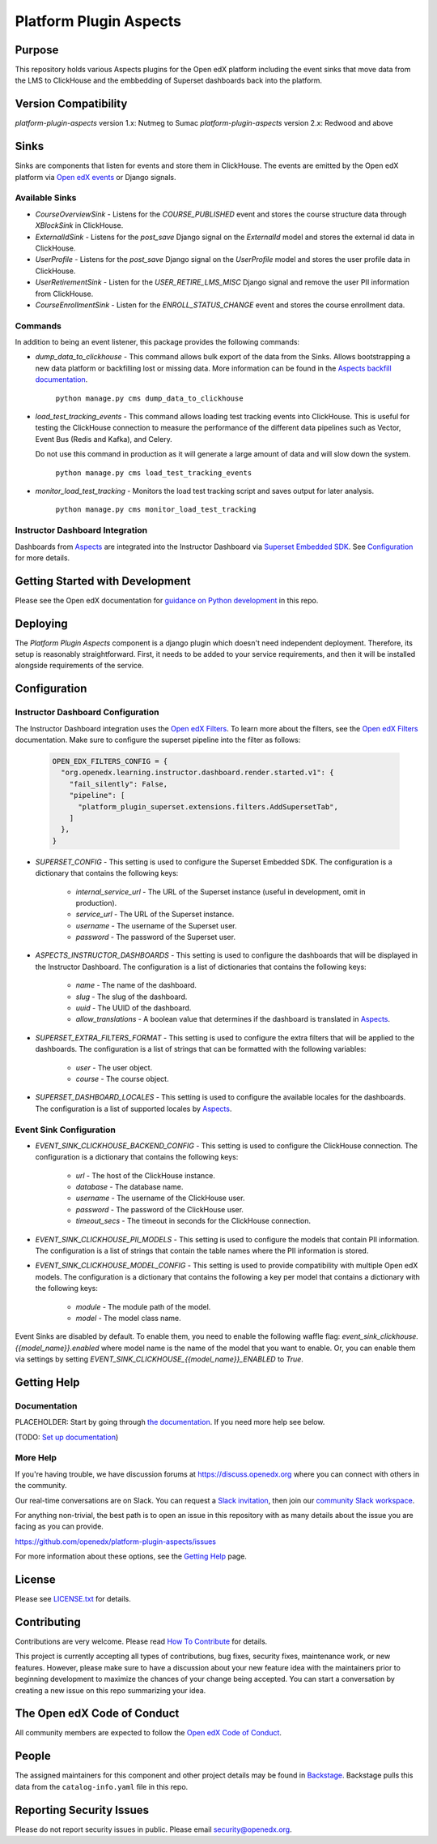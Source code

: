 Platform Plugin Aspects
#######################

Purpose
*******

This repository holds various Aspects plugins for the Open edX platform including the
event sinks that move data from the LMS to ClickHouse and the embbedding of Superset
dashboards back into the platform.

Version Compatibility
*********************

`platform-plugin-aspects` version 1.x: Nutmeg to Sumac
`platform-plugin-aspects` version 2.x: Redwood and above

Sinks
*****

Sinks are components that listen for events and store them in ClickHouse. The
events are emitted by the Open edX platform via `Open edX events`_ or Django signals.

Available Sinks
===============

- `CourseOverviewSink` - Listens for the `COURSE_PUBLISHED` event and stores the
  course structure data through `XBlockSink` in ClickHouse.
- `ExternalIdSink` - Listens for the `post_save` Django signal on the `ExternalId`
  model and stores the external id data in ClickHouse.
- `UserProfile` - Listens for the `post_save` Django signal on the `UserProfile`
  model and stores the user profile data in ClickHouse.
- `UserRetirementSink` - Listen for the `USER_RETIRE_LMS_MISC` Django signal and
  remove the user PII information from ClickHouse.
- `CourseEnrollmentSink` - Listen for the `ENROLL_STATUS_CHANGE` event and stores
  the course enrollment data.

Commands
========

In addition to being an event listener, this package provides the following commands:

- `dump_data_to_clickhouse` - This command allows bulk export of the data from the Sinks.
  Allows bootstrapping a new data platform or backfilling lost or missing data. More information can be found in the `Aspects backfill documentation`_.

    ``python manage.py cms dump_data_to_clickhouse``

- `load_test_tracking_events` - This command allows loading test tracking events into
  ClickHouse. This is useful for testing the ClickHouse connection to measure the performance of the
  different data pipelines such as Vector, Event Bus (Redis and Kafka), and Celery.

  Do not use this command in production as it will generate a large amount of data
  and will slow down the system.

    ``python manage.py cms load_test_tracking_events``

- `monitor_load_test_tracking` - Monitors the load test tracking script and saves
  output for later analysis.

    ``python manage.py cms monitor_load_test_tracking``

Instructor Dashboard Integration
================================

Dashboards from `Aspects`_ are integrated into the Instructor Dashboard via `Superset Embedded SDK`_.
See `Configuration`_ for more details.

Getting Started with Development
********************************

Please see the Open edX documentation for `guidance on Python development <https://docs.openedx.org/en/latest/developers/how-tos/get-ready-for-python-dev.html>`_ in this repo.

Deploying
*********

The `Platform Plugin Aspects` component is a django plugin which doesn't
need independent deployment. Therefore, its setup is reasonably straightforward.
First, it needs to be added to your service requirements, and then it will be
installed alongside requirements of the service.

Configuration
*************

Instructor Dashboard Configuration
==================================

The Instructor Dashboard integration uses the `Open edX Filters`_. To learn more about
the filters, see the `Open edX Filters`_ documentation. Make sure to configure the
superset pipeline into the filter as follows:

    .. code-block:: python

      OPEN_EDX_FILTERS_CONFIG = {
        "org.openedx.learning.instructor.dashboard.render.started.v1": {
          "fail_silently": False,
          "pipeline": [
            "platform_plugin_superset.extensions.filters.AddSupersetTab",
          ]
        },
      }

- `SUPERSET_CONFIG` - This setting is used to configure the Superset Embedded SDK.
  The configuration is a dictionary that contains the following keys:

    - `internal_service_url` - The URL of the Superset instance (useful in development, omit in production).
    - `service_url` - The URL of the Superset instance.
    - `username` - The username of the Superset user.
    - `password` - The password of the Superset user.

- `ASPECTS_INSTRUCTOR_DASHBOARDS` - This setting is used to configure the dashboards
  that will be displayed in the Instructor Dashboard. The configuration is a list of
  dictionaries that contains the following keys:

    - `name` - The name of the dashboard.
    - `slug` - The slug of the dashboard.
    - `uuid` - The UUID of the dashboard.
    - `allow_translations` - A boolean value that determines if the dashboard
      is translated in `Aspects`_.

- `SUPERSET_EXTRA_FILTERS_FORMAT` - This setting is used to configure the extra filters
  that will be applied to the dashboards. The configuration is a list of strings that
  can be formatted with the following variables:

    - `user` - The user object.
    - `course` - The course object.

- `SUPERSET_DASHBOARD_LOCALES` - This setting is used to configure the available locales
  for the dashboards. The configuration is a list of supported locales by `Aspects`_.

Event Sink Configuration
========================

- `EVENT_SINK_CLICKHOUSE_BACKEND_CONFIG` - This setting is used to configure the ClickHouse
  connection. The configuration is a dictionary that contains the following keys:

    - `url` - The host of the ClickHouse instance.
    - `database` - The database name.
    - `username` - The username of the ClickHouse user.
    - `password` - The password of the ClickHouse user.
    - `timeout_secs` - The timeout in seconds for the ClickHouse connection.

- `EVENT_SINK_CLICKHOUSE_PII_MODELS` - This setting is used to configure the models that
  contain PII information. The configuration is a list of strings that contain the
  table names where the PII information is stored.

- `EVENT_SINK_CLICKHOUSE_MODEL_CONFIG` - This setting is used to provide compatibility
  with multiple Open edX models. The configuration is a dictionary that contains the
  following a key per model that contains a dictionary with the following keys:

    - `module` - The module path of the model.
    - `model` - The model class name.

Event Sinks are disabled by default. To enable them, you need to enable the following
waffle flag: `event_sink_clickhouse.{{model_name}}.enabled` where model name is the name
of the model that you want to enable. Or, you can enable them via settings by setting
`EVENT_SINK_CLICKHOUSE_{{model_name}}_ENABLED` to `True`.


Getting Help
************

Documentation
=============

PLACEHOLDER: Start by going through `the documentation`_.  If you need more help see below.

.. _the documentation: https://docs.openedx.org/projects/platform-plugin-aspects

(TODO: `Set up documentation <https://openedx.atlassian.net/wiki/spaces/DOC/pages/21627535/Publish+Documentation+on+Read+the+Docs>`_)

More Help
=========

If you're having trouble, we have discussion forums at
https://discuss.openedx.org where you can connect with others in the
community.

Our real-time conversations are on Slack. You can request a `Slack
invitation`_, then join our `community Slack workspace`_.

For anything non-trivial, the best path is to open an issue in this
repository with as many details about the issue you are facing as you
can provide.

https://github.com/openedx/platform-plugin-aspects/issues

For more information about these options, see the `Getting Help <https://openedx.org/getting-help>`__ page.

.. _Slack invitation: https://openedx.org/slack
.. _community Slack workspace: https://openedx.slack.com/

License
*******

Please see `LICENSE.txt <LICENSE.txt>`_ for details.

Contributing
************

Contributions are very welcome.
Please read `How To Contribute <https://openedx.org/r/how-to-contribute>`_ for details.

This project is currently accepting all types of contributions, bug fixes,
security fixes, maintenance work, or new features.  However, please make sure
to have a discussion about your new feature idea with the maintainers prior to
beginning development to maximize the chances of your change being accepted.
You can start a conversation by creating a new issue on this repo summarizing
your idea.

The Open edX Code of Conduct
****************************

All community members are expected to follow the `Open edX Code of Conduct`_.

.. _Open edX Code of Conduct: https://openedx.org/code-of-conduct/

People
******

The assigned maintainers for this component and other project details may be
found in `Backstage`_. Backstage pulls this data from the ``catalog-info.yaml``
file in this repo.

.. _Backstage: https://backstage.openedx.org/catalog/default/component/platform-plugin-aspects

Reporting Security Issues
*************************

Please do not report security issues in public. Please email security@openedx.org.

.. _Open edX events: https://github.com/openedx/openedx-events
.. _Edx Platform: https://github.com/openedx/edx-platform
.. _ClickHouse: https://clickhouse.com
.. _Aspects: https://docs.openedx.org/projects/openedx-aspects/en/latest/index.html
.. _Superset Embedded SDK: https://www.npmjs.com/package/@superset-ui/embedded-sdk
.. _Open edX Filters: https://docs.openedx.org/projects/openedx-filters/en/latest/
.. _Aspects backfill documentation:  https://docs.openedx.org/projects/openedx-aspects/en/latest/technical_documentation/how-tos/backfill.html
